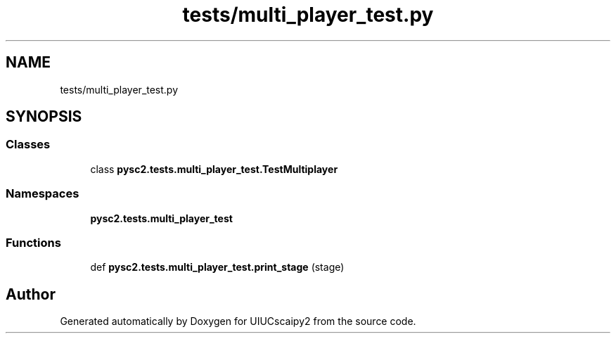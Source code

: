.TH "tests/multi_player_test.py" 3 "Fri Sep 28 2018" "UIUCscaipy2" \" -*- nroff -*-
.ad l
.nh
.SH NAME
tests/multi_player_test.py
.SH SYNOPSIS
.br
.PP
.SS "Classes"

.in +1c
.ti -1c
.RI "class \fBpysc2\&.tests\&.multi_player_test\&.TestMultiplayer\fP"
.br
.in -1c
.SS "Namespaces"

.in +1c
.ti -1c
.RI " \fBpysc2\&.tests\&.multi_player_test\fP"
.br
.in -1c
.SS "Functions"

.in +1c
.ti -1c
.RI "def \fBpysc2\&.tests\&.multi_player_test\&.print_stage\fP (stage)"
.br
.in -1c
.SH "Author"
.PP 
Generated automatically by Doxygen for UIUCscaipy2 from the source code\&.
